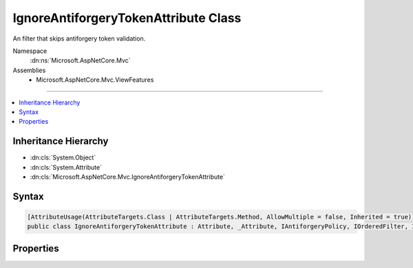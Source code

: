 

IgnoreAntiforgeryTokenAttribute Class
=====================================






An filter that skips antiforgery token validation.


Namespace
    :dn:ns:`Microsoft.AspNetCore.Mvc`
Assemblies
    * Microsoft.AspNetCore.Mvc.ViewFeatures

----

.. contents::
   :local:



Inheritance Hierarchy
---------------------


* :dn:cls:`System.Object`
* :dn:cls:`System.Attribute`
* :dn:cls:`Microsoft.AspNetCore.Mvc.IgnoreAntiforgeryTokenAttribute`








Syntax
------

.. code-block:: csharp

    [AttributeUsage(AttributeTargets.Class | AttributeTargets.Method, AllowMultiple = false, Inherited = true)]
    public class IgnoreAntiforgeryTokenAttribute : Attribute, _Attribute, IAntiforgeryPolicy, IOrderedFilter, IFilterMetadata








.. dn:class:: Microsoft.AspNetCore.Mvc.IgnoreAntiforgeryTokenAttribute
    :hidden:

.. dn:class:: Microsoft.AspNetCore.Mvc.IgnoreAntiforgeryTokenAttribute

Properties
----------

.. dn:class:: Microsoft.AspNetCore.Mvc.IgnoreAntiforgeryTokenAttribute
    :noindex:
    :hidden:

    
    .. dn:property:: Microsoft.AspNetCore.Mvc.IgnoreAntiforgeryTokenAttribute.Order
    
        
        :rtype: System.Int32
    
        
        .. code-block:: csharp
    
            public int Order
            {
                get;
                set;
            }
    

